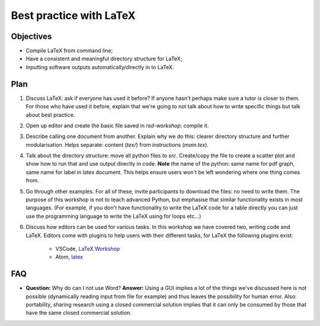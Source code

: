 Best practice with LaTeX
========================

Objectives
----------

- Compile LaTeX from command line;
- Have a consistent and meaningful directory structure for LaTeX;
- Inputting software outputs automatically/directly in to LaTeX.

Plan
----

1. Discuss LaTeX: ask if everyone has used it before? If anyone hasn't perhaps
   make sure a tutor is closer to them. For those who have used it before,
   explain that we're going to not talk about how to write specific things but
   talk about best practice.
2. Open up editor and create the basic file saved in `rsd-workshop`: compile it.
3. Describe calling one document from another. Explain why we do this: clearer
   directory structure and further modularisation. Helps separate: content
   (`tex/`) from instructions (`main.tex`).
4. Talk about the directory structure: move all python files to `src`.
   Create/copy the file to create a scatter plot and show how to run that and
   use output directly in code. **Note** the name of the python: same name for
   pdf graph, same name for label in latex document. This helps ensure users
   won't be left wondering where one thing comes from.
5. Go through other examples. For all of these, invite participants to download
   the files: no need to write them. The purpose of this workshop is not to
   teach advanced Python, but emphasise that similar functionality exists in
   most languages. (For example, if you don't have functionality to write the
   LaTeX code for a table directly you can just use the programming language to
   write the LaTeX using for loops etc...)
6. Discuss how editors can be used for various tasks. In this workshop we have covered two,
   writing code and LaTeX. Editors come with plugins to help users with their different
   tasks, for LaTeX the following plugins exist:
    - VSCode, `LaTeX Workshop <https://marketplace.visualstudio.com/items?itemName=James-Yu.latex-workshop>`_
    - Atom, `latex <https://atom.io/packages/latex>`_

FAQ
---

- **Question:** Why do can I not use Word?
  **Answer:** Using a GUI implies a lot of the things we've discussed here is
  not possible (dynamically reading input from file for example) and thus leaves
  the possibility for human error. Also: portability, sharing research using a
  closed commercial solution implies that it can only be consumed by those that
  have the same closed commercial solution.
